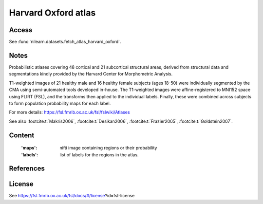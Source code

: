 .. _harvard_oxford_atlas:

Harvard Oxford atlas
====================

Access
------
See :func:`nilearn.datasets.fetch_atlas_harvard_oxford`.

Notes
-----
Probabilistic atlases covering 48 cortical and 21 subcortical structural areas,
derived from structural data and segmentations kindly
provided by the Harvard Center for Morphometric Analysis.

T1-weighted images of 21 healthy male and 16 healthy female subjects (ages 18-50)
were individually segmented by the CMA using semi-automated tools developed in-house.
The T1-weighted images were affine-registered to MNI152 space using FLIRT (FSL),
and the transforms then applied to the individual labels.
Finally, these were combined across subjects to form population probability maps for each label.

For more details: https://fsl.fmrib.ox.ac.uk/fsl/fslwiki/Atlases

See also :footcite:t:`Makris2006`, :footcite:t:`Desikan2006`,
:footcite:t:`Frazier2005`, :footcite:t:`Goldstein2007`.

Content
-------
    :'maps': nifti image containing regions or their probability
    :'labels': list of labels for the regions in the atlas.

References
----------

.. footbibliography::

License
-------
See https://fsl.fmrib.ox.ac.uk/fsl/docs/#/license?id=fsl-license

